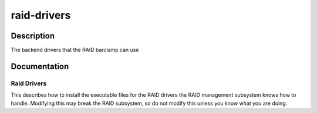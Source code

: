 ============
raid-drivers
============

Description
===========
The backend drivers that the RAID barclamp can use

Documentation
=============

Raid Drivers
------------

This describes how to install the executable files for the RAID drivers
the RAID management subsystem knows how to handle.  Modifying this
may break the RAID subsystem, so do not modify this unless you know
what you are doing.

